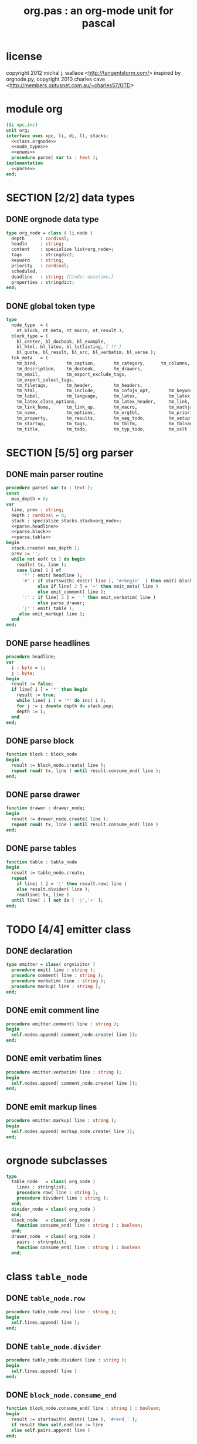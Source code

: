 #+title: org.pas : an org-mode unit for pascal
* license
copyright 2012 michal j. wallace <[[http://tangentstorm.com/]]>
inspired by orgnode.py,
copyright 2010 charles cave <[[http://members.optusnet.com.au/~charles57/GTD]]>

* module org
#+begin_src pascal :tangle ../gen/org.pas :noweb tangle
  {$i xpc.inc}
  unit org;
  interface uses xpc, li, di, ll, stacks;
    <<class.orgnode>>
    <<node_types>>
    <<enums>>
    procedure parse( var tx : text );
  implementation
    <<parse>>
  end;
#+end_src

* SECTION [2/2] data types
** DONE orgnode data type
#+name: class.orgnode
#+begin_src pascal
  type org_node = class ( li.node )
    depth      : cardinal;
    headln     : string;
    content    : specialize list<org_node>;
    tags       : stringdict;
    keyword    : string;
    priority   : cardinal;
    scheduled,
    deadline   : string; {todo: datetime;}
    properties : stringdict;
  end;
#+end_src
** DONE global token type
#+name: enums
#+begin_src pascal
  type
    node_type  = (
      nt_block, nt_meta, nt_macro, nt_result );
    block_type = (
      bl_center, bl_docbook, bl_example,
      bl_html, bl_latex, bl_lstlisting, { ?? }
      bl_quote, bl_result, bl_src, bl_verbatim, bl_verse );
    tok_meta   = (
      tm_bind,           tm_caption,       tm_category,      tm_columns,
      tm_description,    tm_docbook,       tm_drawers,
      tm_email,          tm_export_exclude_tags,
      tm_export_select_tags,
      tm_filetags,       tm_header,        tm_headers,
      tm_html,           tm_include,       tm_infojs_opt,       tm_keywords,
      tm_label,          tm_language,      tm_latex,            tm_latex_class,
      tm_latex_class_options,              tm_latex_header,     tm_link,
      tm_link_home,      tm_link_up,       tm_macro,            tm_mathjax,
      tm_name,           tm_options,       tm_orgtbl,           tm_priorities,
      tm_property,       tm_results,       tm_seq_todo,         tm_setupfile,
      tm_startup,        tm_tags,          tm_tblfm,            tm_tblname,
      tm_title,          tm_todo,          tm_typ_todo,         tm_xslt );
#+end_src

* SECTION [5/5] org parser
** DONE main parser routine
#+name: parse
#+begin_src pascal
  procedure parse( var tx : text );
  const
    max_depth = 8;
  var
    line, prev : string;
    depth : cardinal = 0;
    stack : specialize stacks.stack<org_node>;
    <<parse.headline>>
    <<parse.block>>
    <<parse.table>>
  begin
    stack.create( max_depth );
    prev := '';
    while not eof( tx ) do begin
      readln( tx, line );
      case line[ 1 ] of
        '*' : emit( headline );
        '#' : if startswith( dnstr( line ), '#+begin'  ) then emit( block )
              else if line[ 2 ] = '+' then emit_meta( line )
              else emit_comment( line );
        ':' : if line[ 2 ] = ' ' then emit_verbatim( line )
              else parse_drawer;
        '|' : emit( table );
       else emit_markup( line );
    end
  end;
#+end_src

** DONE parse headlines
#+name: parse.headlines
#+begin_src pascal
  procedure headline;
  var
    i : byte = 1;
    j : byte;
  begin
    result := false;
    if line[ i ] = '*' then begin
      result := true;
      while line[ i ] = '*' do inc( i );
      for j := i downto depth do stack.pop;
      depth := i;
    end
  end;
#+end_src

** DONE parse block
#+name: parse.block
#+begin_src pascal
  function block : block_node
  begin
    result := block_node.create( line );
    repeat read( tx, line ) until result.consume_end( line );
  end;
#+end_src

** DONE parse drawer
#+name: parse.drawers
#+begin_src pascal
  function drawer : drawer_node;
  begin
    result := drawer_node.create( line );
    repeat read( tx, line ) until result.consume_end( line )
  end;
#+end_src

** DONE parse tables
#+name: parse.table
#+begin_src pascal
  function table : table_node
  begin
    result := table_node.create;
    repeat
      if line[ 1 ] = '|' then result.row( line )
      else result.divider( line );
      readline( tx, line )
    until line[ 1 ] not in [ '|','+' ];
  end;
#+end_src


* TODO [4/4] emitter class
** DONE declaration
#+begin_src pascal
  type emitter = class( orgvisitor )
    procedure emit( line : string );
    procedure comment( line : string );
    procedure verbatim( line : string );
    procedure markup( line : string );
  end;
#+end_src

** DONE emit comment line
#+begin_src pascal
  procedure emitter.comment( line : string );
  begin
    self.nodes.append( comment_node.create( line ));
  end;
#+end_src

** DONE emit verbatim lines
#+begin_src pascal
  procedure emitter.verbatim( line : string );
  begin
    self.nodes.append( comment_node.create( line ));
  end;
#+end_src

** DONE emit markup lines
#+begin_src pascal
  procedure emitter.markup( line : string );
  begin
    self.nodes.append( markup_node.create( line ));
  end;
#+end_src


* orgnode subclasses
#+name: node_types
#+begin_src pascal
  type
    table_node   = class( org_node )
      lines : stringlist;
      procedure row( line : string );
      procedure divider( line : string );
    end;
    divider_node = class( org_node )
    end;
    block_node   = class( org_node )
      function consume_end( line : string ) : boolean;
    end;
    drawer_node  = class( org_node )
      pairs : stringdict;
      function consume_end( line : string ) : boolean
    end;
#+end_src

* class =table_node=
** DONE =table_node.row=
#+begin_src pascal
  procedure table_node.row( line : string );
  begin
    self.lines.append( line );
  end;
#+end_src

** DONE =table_node.divider=
#+begin_src pascal
  procedure table_node.divider( line : string );
  begin
    self.lines.append( line )
  end;
#+end_src

** DONE =block_node.consume_end=
#+begin_src pascal
  function block_node.consume_end( line : string ) : boolean;
  begin
    result := startswith( dnstr( line ), '#+end_' );
    if result then self.endline := line
    else self.pairs.append( line )
  end;
#+end_src

** DONE =drawer_node.consume_end=
#+begin_src pascal
  function drawer_node.consume_end( line : string ) : boolean;
  begin
    // pretty sure it's case sensitive:
    result := startswith( line, ':end:' );
    if result then self.endline := line
    else self.pairs.append( line )
  end;
#+end_src


* parser
| node | pat  | rep | xform | keep  | type  |
|------+------+-----+-------+-------+-------|
| meta | '#+' |     |       |       |       |
| .    | iden |     |       | token | mltok |
| .    | any  | *?  |       | value | node  |
| .    | eol  |     |       |       |       |
|------+------+-----+-------+-------+-------|
| hdln | '*'  | +   | len   | depth | byte  |


* templates
| meta | 0 |   |

* TODO [1/10] things that go elsewhere
** TODO add d-style method syntax to any type                    :wejal:fpc:
#+begin_src pascal
  function get_method( typ, meth );
  begin
    if find_method( typ, meth ) then
    else find_function( typ, meth )
  end;
#+end_src

** TODO test for startswith
#+name: test_startswith
#+begin_src pascal
  procedure test_startswith;
  begin
    check( startswith('apple', 'a' ));
    check( not startswith('a', 'apple'));
  end;
#+end_src

** DONE startswith
#+name: startswith
#+begin_src pascal
  procedure startswith(const haystack, needle : string);
  var i : cardinal;
  begin
    result := true;
    while result and ( i < length( needle )) do
    begin
      inc( i );
      result := haystack[ i ] = needle[ i ]
    end
  end;
#+end_src

** TODO generate visitor interfaces                                    :grin:
** TODO generate default visitor
** TODO generate pretty printer
** TODO color-coded grammars like in colorforth?
** TODO for/with/on ... do(name:blah) as lambdas                      :wejal:
#+begin_src wejal
case type x : base of
  type : do
end
#+end_src

** TODO xs : [x] \rarr type txs : specialize list<x>
** TODO ocaml-style "of" syntax for generic containers
